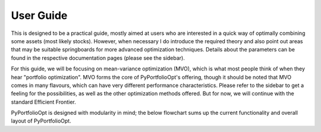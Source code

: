 .. _user-guide:

##########
User Guide
##########

This is designed to be a practical guide, mostly aimed at users who are interested in a
quick way of optimally combining some assets (most likely stocks). However, when
necessary I do introduce the required theory and also point out areas that may be
suitable springboards for more advanced optimization techniques. Details about the
parameters can be found in the respective documentation pages (please see the sidebar).

For this guide, we will be focusing on mean-variance optimization (MVO), which is what
most people think of when they hear "portfolio optimization". MVO forms the core of
PyPortfolioOpt's offering, though it should be noted that MVO comes in many flavours,
which can have very different performance characteristics. Please refer to the sidebar
to get a feeling for the possibilities, as well as the other optimization methods
offered. But for now, we will continue with the standard Efficient Frontier.

PyPortfolioOpt is designed with modularity in mind; the below flowchart sums up the
current functionality and overall layout of PyPortfolioOpt.